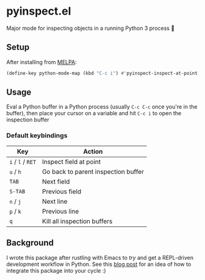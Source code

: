 * pyinspect.el
[[https://melpa.org/#/pyinspect][file:https://melpa.org/packages/pyinspect-badge.svg]]

Major mode for inspecting objects in a running Python 3 process 🥴

[[./demo.gif]]

** Setup
After installing from [[https://melpa.org/#/pyinspect][MELPA]]:
#+begin_src emacs-lisp
(define-key python-mode-map (kbd "C-c i") #'pyinspect-inspect-at-point)
#+end_src
** Usage
Eval a Python buffer in a Python process (usually =C-c C-c= once you're in the buffer), then place
your cursor on a variable and hit =C-c i= to open the inspection buffer
*** Default keybindings
|-------------------+-------------------------------------|
| Key               | Action                              |
|-------------------+-------------------------------------|
| =i= / =l= / =RET= | Inspect field at point              |
|-------------------+-------------------------------------|
| =u= / =h=         | Go back to parent inspection buffer |
|-------------------+-------------------------------------|
| =TAB=             | Next field                          |
|-------------------+-------------------------------------|
| =S-TAB=           | Previous field                      |
|-------------------+-------------------------------------|
| =n= / =j=         | Next line                           |
|-------------------+-------------------------------------|
| =p= / =k=         | Previous line                       |
|-------------------+-------------------------------------|
| =q=               | Kill all inspection buffers         |
|-------------------+-------------------------------------|
** Background
I wrote this package after rustling with Emacs to /try/ and get a REPL-driven development workflow
in Python. See this [[https://blog.avocadosh.xyz/repl-driven-development-in-python][blog post]] for an idea of how to integrate this package into your cycle :)
